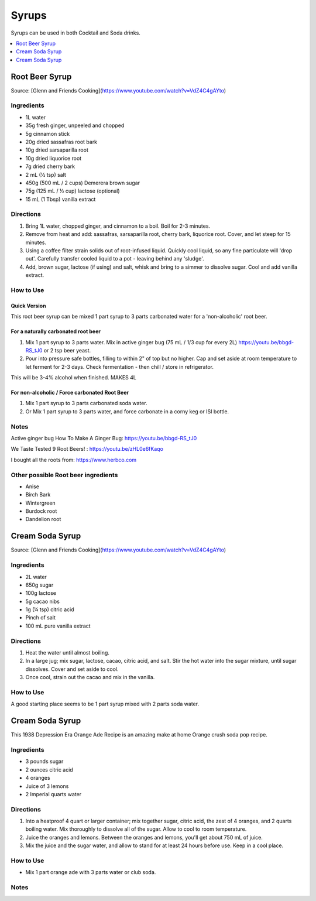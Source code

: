 .. raw:: pdf

   OddPageBreak tocPage

******
Syrups
******

Syrups can be used in both Cocktail and Soda drinks.

.. contents::
   :local:
   :depth: 1

.. raw:: pdf

   OddPageBreak recipePage

.. raw:: html

   <p style="page-break-before: always"/>

Root Beer Syrup
===============

Source: [Glenn and Friends Cooking](https://www.youtube.com/watch?v=VdZ4C4gAYto)

Ingredients
-----------

- 1L water
- 35g fresh ginger, unpeeled and chopped
- 5g cinnamon stick
- 20g dried sassafras root bark
- 10g dried sarsaparilla root
- 10g dried liquorice root
- 7g  dried cherry bark
- 2 mL (½ tsp) salt
- 450g (500 mL / 2 cups) Demerera brown sugar
- 75g (125 mL / ½ cup) lactose (optional)
- 15 mL (1 Tbsp) vanilla extract

Directions
----------

1. Bring 1L water, chopped ginger, and cinnamon to a boil.
   Boil for 2-3 minutes.
2. Remove from heat and add: sassafras, sarsaparilla root, cherry bark,
   liquorice root.
   Cover, and let steep for 15 minutes.
3. Using a coffee filter strain solids out of root-infused liquid.
   Quickly cool liquid, so any fine particulate will 'drop out'.
   Carefully transfer cooled liquid to a pot - leaving behind any 'sludge'.
4. Add, brown sugar, lactose (if using) and salt, whisk and bring to a simmer
   to dissolve sugar.
   Cool and add vanilla extract.

How to Use
----------

Quick Version
^^^^^^^^^^^^^

This root beer syrup can be mixed 1 part syrup to 3 parts carbonated water
for a 'non-alcoholic' root beer.

For a naturally carbonated root beer
^^^^^^^^^^^^^^^^^^^^^^^^^^^^^^^^^^^^

1. Mix 1 part syrup to 3 parts water.
   Mix in active ginger bug (75 mL / 1/3 cup for every 2L) https://youtu.be/bbgd-RS_tJ0 or 2 tsp beer yeast.
2. Pour into pressure safe bottles, filling to within 2" of top but no higher.
   Cap and set aside at room temperature to let ferment for 2-3 days.
   Check fermentation - then chill / store in refrigerator.

This will be 3-4% alcohol when finished. MAKES 4L

For non-alcoholic / Force carbonated Root Beer
^^^^^^^^^^^^^^^^^^^^^^^^^^^^^^^^^^^^^^^^^^^^^^
1. Mix 1 part syrup to 3 parts carbonated soda water.
2. Or Mix 1 part syrup to 3 parts water, and force carbonate in a corny keg or ISI bottle.

Notes
-----
Active ginger bug How To Make A Ginger Bug: https://youtu.be/bbgd-RS_tJ0

We Taste Tested 9 Root Beers! : https://youtu.be/zHL0e6fKaqo

I bought all the roots from: https://www.herbco.com



Other possible Root beer ingredients
------------------------------------
- Anise
- Birch Bark
- Wintergreen
- Burdock root
- Dandelion root

.. raw:: pdf

   PageBreak recipePage

.. raw:: html

   <p style="page-break-before: always"/>

Cream Soda Syrup
================

Source: [Glenn and Friends Cooking](https://www.youtube.com/watch?v=VdZ4C4gAYto)

Ingredients
-----------
- 2L water
- 650g sugar
- 100g lactose
- 5g cacao nibs
- 1g (¼ tsp) citric acid
- Pinch of salt
- 100 mL pure vanilla extract

Directions
----------
1. Heat the water until almost boiling.
2. In a large jug; mix sugar, lactose, cacao, citric acid, and salt.
   Stir the hot water into the sugar mixture, until sugar dissolves.
   Cover and set aside to cool.
3. Once cool, strain out the cacao and mix in the vanilla.

How to Use
----------
A good starting place seems to be 1 part syrup mixed with 2 parts soda water.

.. raw:: pdf

   PageBreak recipePage

.. raw:: html

   <p style="page-break-before: always"/>

Cream Soda Syrup
================

This 1938 Depression Era Orange Ade Recipe is an amazing make at home Orange crush soda pop recipe.

Ingredients
-----------
- 3 pounds sugar
- 2 ounces citric acid
- 4 oranges
- Juice of 3 lemons
- 2 Imperial quarts water

Directions
----------
1. Into a heatproof 4 quart or larger container; mix together sugar,
   citric acid, the zest of 4 oranges, and 2 quarts boiling water.
   Mix thoroughly to dissolve all of the sugar.
   Allow to cool to room temperature.
2. Juice the oranges and lemons.
   Between the oranges and lemons, you'll get about 750 mL of juice.
3. Mix the juice and the sugar water, and allow to stand for at least
   24 hours before use.
   Keep in a cool place.

How to Use
----------
* Mix 1 part orange ade with 3 parts water or club soda.

Notes
-----
